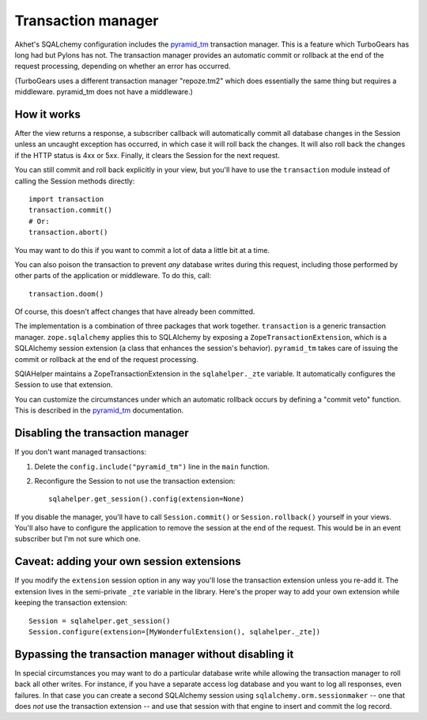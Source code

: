 Transaction manager
%%%%%%%%%%%%%%%%%%%

Akhet's SQALchemy configuration includes the pyramid_tm_ transaction manager.
This is a feature which TurboGears has long had but Pylons has not. The
transaction manager provides an automatic commit or rollback at the end of the
request processing, depending on whether an error has occurred.

(TurboGears uses a different transaction manager "repoze.tm2" which does
essentially the same thing but requires a middleware. pyramid_tm does not have
a middleware.)

.. _pyramid_tm: http://docs.pylonsproject.org/projects/pyramid_tm/dev/

How it works
============

After the view returns a response, a subscriber callback will automatically
commit all database changes in the Session unless an uncaught exception has
occurred, in which case it will roll back the changes. It will also roll back
the changes if the HTTP status is 4xx or 5xx. Finally, it clears the Session
for the next request.

You can still commit and roll back explicitly in your view, but you'll have to
use the ``transaction`` module instead of calling the Session methods
directly::

    import transaction
    transaction.commit()
    # Or:
    transaction.abort()

You may want to do this if you want to commit a lot of data a little bit at a
time.

You can also poison the transaction to prevent *any* database writes during this
request, including those performed by other parts of the application or
middleware. To do this, call::

    transaction.doom()

Of course, this doesn't affect changes that have already been committed.

The implementation is a combination of three packages that work together.
``transaction`` is a generic transaction manager. ``zope.sqlalchemy`` applies
this to SQLAlchemy by exposing a ``ZopeTransactionExtension``, which is a
SQLAlchemy session extension (a class that enhances the session's behavior).
``pyramid_tm`` takes care of issuing the commit or rollback at the end of the
request processing.

SQlAHelper maintains a ZopeTransactionExtension in the ``sqlahelper._zte``
variable. It automatically configures the Session to use that extension.

You can customize the circumstances under which an automatic rollback occurs by
defining a "commit veto" function. This is described in the pyramid_tm_
documentation.

Disabling the transaction manager
=================================

If you don't want managed transactions:

1. Delete the ``config.include("pyramid_tm")`` line in the ``main`` function.

2. Reconfigure the Session to not use the transaction extension::

        sqlahelper.get_session().config(extension=None)

If you disable the manager, you'll have to call
``Session.commit()`` or ``Session.rollback()`` yourself in your views. You'll
also have to configure the application to remove the session at the end of the
request. This would be in an event subscriber but I'm not sure which one.

Caveat: adding your own session extensions
==========================================

If you modify the ``extension`` session option in any way you'll lose the
transaction extension unless you re-add it. The extension lives in the
semi-private ``_zte`` variable in the library. Here's the proper way to add
your own extension while keeping the transaction extension::

    Session = sqlahelper.get_session()
    Session.configure(extension=[MyWonderfulExtension(), sqlahelper._zte])

Bypassing the transaction manager without disabling it
======================================================

In special circumstances you may want to do a particular database write while
allowing the transaction manager to roll back all other writes. For instance,
if you have a separate access log database and you want to log all responses,
even failures. In that case you can create a second SQLAlchemy session using
``sqlalchemy.orm.sessionmaker`` -- one that does *not* use the transaction
extension -- and use that session with that engine to insert and commit the log
record. 
